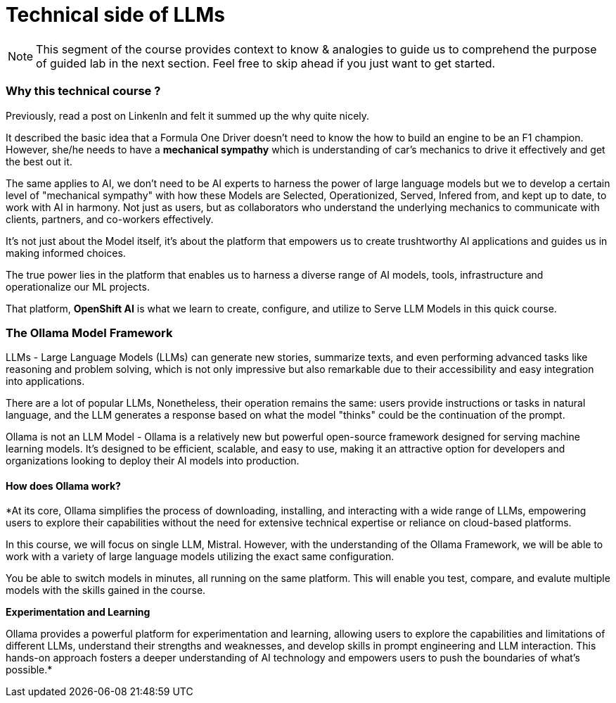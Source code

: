= Technical side of LLMs


[NOTE]
This segment of the course provides context to know & analogies to guide us to comprehend the purpose of guided lab in the next section.  Feel free to skip ahead if you just want to get started.

=== Why this technical course ? 

Previously, read a post on LinkenIn and felt it summed up the why quite nicely.

It described the basic idea that a Formula One Driver doesn't need to know the how to build an engine to be an F1 champion. However, she/he needs to have a *mechanical sympathy* which is understanding of car's mechanics to drive it effectively and get the best out it.

The same applies to AI, we don't need to be AI experts to harness the power of large language models but we to develop a certain level of "mechanical sympathy" with how these Models are Selected, Operationized, Served, Infered from, and kept up to date, to work with AI in harmony. Not just as users, but as collaborators who understand the underlying mechanics to communicate with clients, partners, and co-workers effectively.

It's not just about the Model itself, it's about the platform that empowers us to create trushtworthy AI applications and guides us in making informed choices. 

The true power lies in the platform that enables us to harness a diverse range of AI models, tools, infrastructure and operationalize our ML projects.

That platform, *OpenShift AI* is what we learn to create, configure, and utilize to Serve LLM Models in this quick course.


=== The Ollama Model Framework

LLMs - Large Language Models (LLMs) can generate new stories, summarize texts, and even performing advanced tasks like reasoning and problem solving, which is not only impressive but also remarkable due to their accessibility and easy integration into applications.

There are a lot of popular LLMs, Nonetheless, their operation remains the same: users provide instructions or tasks in natural language, and the LLM generates a response based on what the model "thinks" could be the continuation of the prompt.

Ollama is not an LLM Model - Ollama is a relatively new but powerful open-source framework designed for serving machine learning models. It's designed to be efficient, scalable, and easy to use, making it an attractive option for developers and organizations looking to deploy their AI models into production. 

==== How does Ollama work?


*At its core, Ollama simplifies the process of downloading, installing, and interacting with a wide range of LLMs, empowering users to explore their capabilities without the need for extensive technical expertise or reliance on cloud-based platforms.

In this course, we will focus on single LLM, Mistral. However, with the understanding of the Ollama Framework, we will be able to work with a variety of large language models utilizing the exact same configuration.  

You be able to switch models in minutes, all running on the same platform.  This will enable you test, compare, and evalute multiple models with the skills gained in the course.

*Experimentation and Learning*

Ollama provides a powerful platform for experimentation and learning, allowing users to explore the capabilities and limitations of different LLMs, understand their strengths and weaknesses, and develop skills in prompt engineering and LLM interaction. This hands-on approach fosters a deeper understanding of AI technology and empowers users to push the boundaries of what’s possible.*

